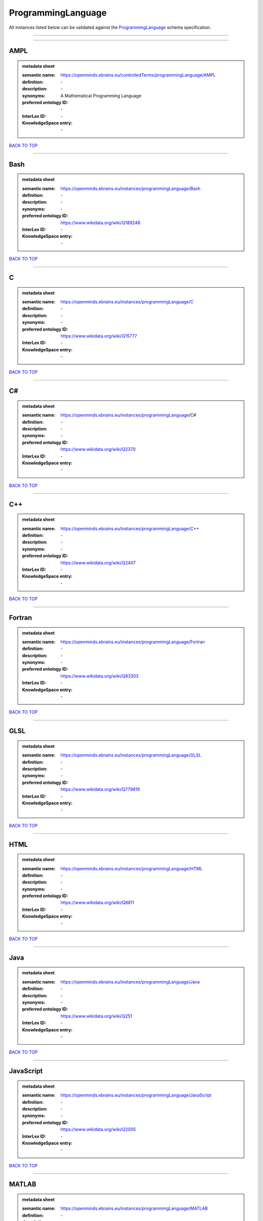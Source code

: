 ###################
ProgrammingLanguage
###################

All instances listed below can be validated against the `ProgrammingLanguage <https://openminds-documentation.readthedocs.io/en/latest/specifications/controlledTerms/programmingLanguage.html>`_ schema specification.

------------

------------

AMPL
----

.. admonition:: metadata sheet

   :semantic name: https://openminds.ebrains.eu/controlledTerms/programmingLanguage/AMPL
   :definition: \-
   :description: \-

   :synonyms: A Mathematical Programming Language
   :preferred ontology ID: \-
   :InterLex ID: \-
   :KnowledgeSpace entry: \-

`BACK TO TOP <programmingLanguage_>`_

------------

Bash
----

.. admonition:: metadata sheet

   :semantic name: https://openminds.ebrains.eu/instances/programmingLanguage/Bash
   :definition: \-
   :description: \-

   :synonyms: \-
   :preferred ontology ID: https://www.wikidata.org/wiki/Q189248
   :InterLex ID: \-
   :KnowledgeSpace entry: \-

`BACK TO TOP <programmingLanguage_>`_

------------

C
-

.. admonition:: metadata sheet

   :semantic name: https://openminds.ebrains.eu/instances/programmingLanguage/C
   :definition: \-
   :description: \-

   :synonyms: \-
   :preferred ontology ID: https://www.wikidata.org/wiki/Q15777
   :InterLex ID: \-
   :KnowledgeSpace entry: \-

`BACK TO TOP <programmingLanguage_>`_

------------

C#
--

.. admonition:: metadata sheet

   :semantic name: https://openminds.ebrains.eu/instances/programmingLanguage/C#
   :definition: \-
   :description: \-

   :synonyms: \-
   :preferred ontology ID: https://www.wikidata.org/wiki/Q2370
   :InterLex ID: \-
   :KnowledgeSpace entry: \-

`BACK TO TOP <programmingLanguage_>`_

------------

C++
---

.. admonition:: metadata sheet

   :semantic name: https://openminds.ebrains.eu/instances/programmingLanguage/C++
   :definition: \-
   :description: \-

   :synonyms: \-
   :preferred ontology ID: https://www.wikidata.org/wiki/Q2407
   :InterLex ID: \-
   :KnowledgeSpace entry: \-

`BACK TO TOP <programmingLanguage_>`_

------------

Fortran
-------

.. admonition:: metadata sheet

   :semantic name: https://openminds.ebrains.eu/instances/programmingLanguage/Fortran
   :definition: \-
   :description: \-

   :synonyms: \-
   :preferred ontology ID: https://www.wikidata.org/wiki/Q83303
   :InterLex ID: \-
   :KnowledgeSpace entry: \-

`BACK TO TOP <programmingLanguage_>`_

------------

GLSL
----

.. admonition:: metadata sheet

   :semantic name: https://openminds.ebrains.eu/instances/programmingLanguage/GLSL
   :definition: \-
   :description: \-

   :synonyms: \-
   :preferred ontology ID: https://www.wikidata.org/wiki/Q779819
   :InterLex ID: \-
   :KnowledgeSpace entry: \-

`BACK TO TOP <programmingLanguage_>`_

------------

HTML
----

.. admonition:: metadata sheet

   :semantic name: https://openminds.ebrains.eu/instances/programmingLanguage/HTML
   :definition: \-
   :description: \-

   :synonyms: \-
   :preferred ontology ID: https://www.wikidata.org/wiki/Q8811
   :InterLex ID: \-
   :KnowledgeSpace entry: \-

`BACK TO TOP <programmingLanguage_>`_

------------

Java
----

.. admonition:: metadata sheet

   :semantic name: https://openminds.ebrains.eu/instances/programmingLanguage/Java
   :definition: \-
   :description: \-

   :synonyms: \-
   :preferred ontology ID: https://www.wikidata.org/wiki/Q251
   :InterLex ID: \-
   :KnowledgeSpace entry: \-

`BACK TO TOP <programmingLanguage_>`_

------------

JavaScript
----------

.. admonition:: metadata sheet

   :semantic name: https://openminds.ebrains.eu/instances/programmingLanguage/JavaScript
   :definition: \-
   :description: \-

   :synonyms: \-
   :preferred ontology ID: https://www.wikidata.org/wiki/Q2005
   :InterLex ID: \-
   :KnowledgeSpace entry: \-

`BACK TO TOP <programmingLanguage_>`_

------------

MATLAB
------

.. admonition:: metadata sheet

   :semantic name: https://openminds.ebrains.eu/instances/programmingLanguage/MATLAB
   :definition: \-
   :description: \-

   :synonyms: \-
   :preferred ontology ID: https://www.wikidata.org/wiki/Q37805571
   :InterLex ID: \-
   :KnowledgeSpace entry: \-

`BACK TO TOP <programmingLanguage_>`_

------------

PHP
---

.. admonition:: metadata sheet

   :semantic name: https://openminds.ebrains.eu/instances/programmingLanguage/PHP
   :definition: \-
   :description: \-

   :synonyms: \-
   :preferred ontology ID: https://www.wikidata.org/wiki/Q59
   :InterLex ID: \-
   :KnowledgeSpace entry: \-

`BACK TO TOP <programmingLanguage_>`_

------------

Pascal
------

.. admonition:: metadata sheet

   :semantic name: https://openminds.ebrains.eu/instances/programmingLanguage/Pascal
   :definition: \-
   :description: \-

   :synonyms: \-
   :preferred ontology ID: https://www.wikidata.org/wiki/Q81571
   :InterLex ID: \-
   :KnowledgeSpace entry: \-

`BACK TO TOP <programmingLanguage_>`_

------------

Python
------

.. admonition:: metadata sheet

   :semantic name: https://openminds.ebrains.eu/instances/programmingLanguage/Python
   :definition: \-
   :description: \-

   :synonyms: \-
   :preferred ontology ID: https://www.wikidata.org/wiki/Q28865
   :InterLex ID: \-
   :KnowledgeSpace entry: \-

`BACK TO TOP <programmingLanguage_>`_

------------

R
-

.. admonition:: metadata sheet

   :semantic name: https://openminds.ebrains.eu/instances/programmingLanguage/R
   :definition: \-
   :description: \-

   :synonyms: \-
   :preferred ontology ID: https://www.wikidata.org/wiki/Q206904
   :InterLex ID: \-
   :KnowledgeSpace entry: \-

`BACK TO TOP <programmingLanguage_>`_

------------

Ruby
----

.. admonition:: metadata sheet

   :semantic name: https://openminds.ebrains.eu/instances/programmingLanguage/Ruby
   :definition: \-
   :description: \-

   :synonyms: \-
   :preferred ontology ID: https://www.wikidata.org/wiki/Q161053
   :InterLex ID: \-
   :KnowledgeSpace entry: \-

`BACK TO TOP <programmingLanguage_>`_

------------

Scala
-----

.. admonition:: metadata sheet

   :semantic name: https://openminds.ebrains.eu/instances/programmingLanguage/Scala
   :definition: \-
   :description: \-

   :synonyms: \-
   :preferred ontology ID: https://www.wikidata.org/wiki/Q460584
   :InterLex ID: \-
   :KnowledgeSpace entry: \-

`BACK TO TOP <programmingLanguage_>`_

------------

T-SQL
-----

.. admonition:: metadata sheet

   :semantic name: https://openminds.ebrains.eu/instances/programmingLanguage/T-SQL
   :definition: \-
   :description: \-

   :synonyms: \-
   :preferred ontology ID: https://www.wikidata.org/wiki/Q1411245
   :InterLex ID: \-
   :KnowledgeSpace entry: \-

`BACK TO TOP <programmingLanguage_>`_

------------

TypeScript
----------

.. admonition:: metadata sheet

   :semantic name: https://openminds.ebrains.eu/instances/programmingLanguage/TypeScript
   :definition: \-
   :description: \-

   :synonyms: \-
   :preferred ontology ID: https://www.wikidata.org/wiki/Q978185
   :InterLex ID: \-
   :KnowledgeSpace entry: \-

`BACK TO TOP <programmingLanguage_>`_

------------

Shell
-----

.. admonition:: metadata sheet

   :semantic name: https://openminds.ebrains.eu/instances/programmingLanguage/shell
   :definition: \-
   :description: \-

   :synonyms: \-
   :preferred ontology ID: https://www.wikidata.org/wiki/Q14663
   :InterLex ID: \-
   :KnowledgeSpace entry: \-

`BACK TO TOP <programmingLanguage_>`_

------------

